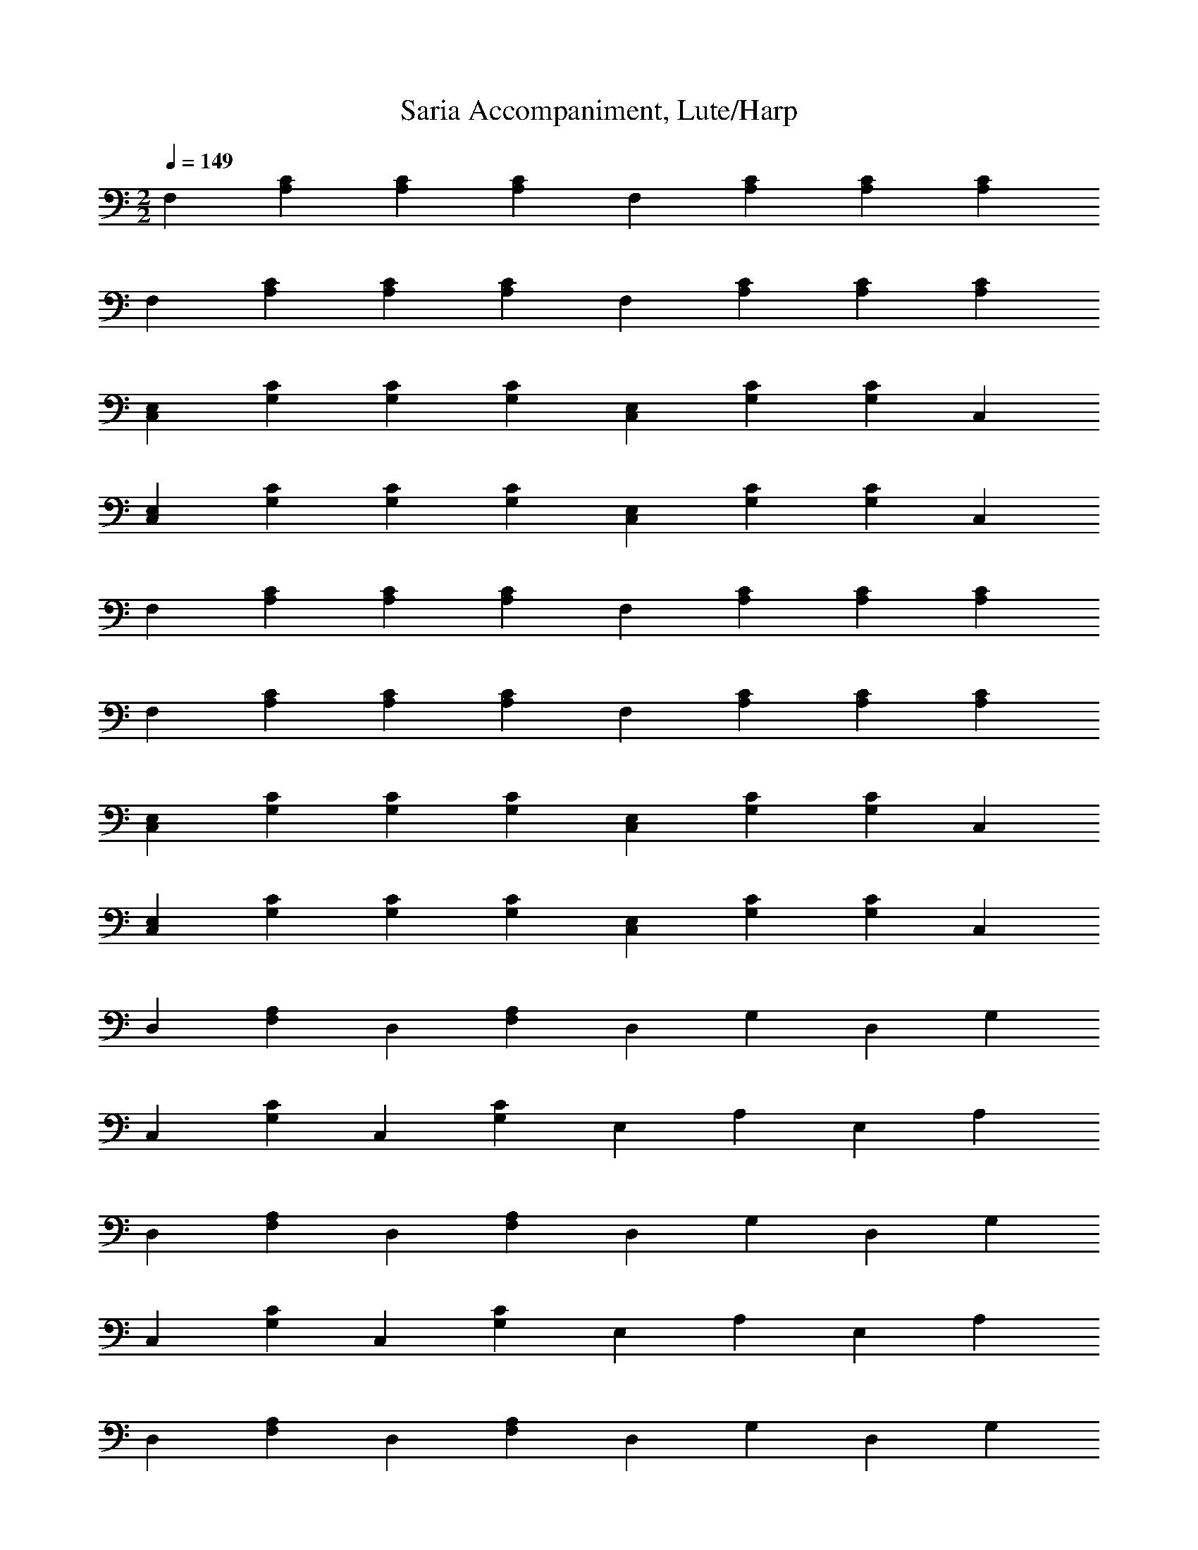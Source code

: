 X:1
x:1
T:Saria Accompaniment, Lute/Harp
z:Charbonneau, Brandywine AIM: The Caviarmy
M:2/2
L:1/4
Q:1/4=149
K:C
%z8
F,[A,C][A,C][A,C] F,[A,C][A,C][A,C]
F,[A,C][A,C][A,C] F,[A,C][A,C][A,C]
[C,E,][G,C][G,C][G,C] [C,E,][G,C][G,C]C,
[C,E,][G,C][G,C][G,C] [C,E,][G,C][G,C]C,
F,[A,C][A,C][A,C] F,[A,C][A,C][A,C]
F,[A,C][A,C][A,C] F,[A,C][A,C][A,C]
[C,E,][G,C][G,C][G,C] [C,E,][G,C][G,C]C,
[C,E,][G,C][G,C][G,C] [C,E,][G,C][G,C]C,
D,[F,A,]D,[F,A,] D,G,D,G,
C,[G,C]C,[G,C] E,A,E,A,
D,[F,A,]D,[F,A,] D,G,D,G,
C,[G,C]C,[G,C] E,A,E,A,
D,[F,A,]D,[F,A,] D,G,D,G,
C,[G,C]C,[G,C] E,A,E,A,
D,[F,A,][F,2A,2] D,[F,A,][F,2A,2]
C,[G,B,][G,2B,2] C,[G,B,][G,2B,2]
E,[A,B,] z [A,B,] E,[A,B,] z [A,B,]
E,[^G,B,][^G,B,][E,^G,B,][E,6^G,6B,4]
F,[A,C][A,C][A,C] F,[A,C][A,C][A,C]
F,[A,C][A,C][A,C] F,[A,C][A,C][A,C]
[C,E,][=G,C][=G,C][=G,C] [C,E,][=G,C][=G,C]C,
[C,E,][=G,C][=G,C][=G,C] [C,E,][=G,C][=G,C]C,
F,[A,C][A,C][A,C] F,[A,C][A,C][A,C]
F,[A,C][A,C][A,C] F,[A,C][A,C][A,C]
[C,E,][=G,C][=G,C][=G,C] [C,E,][=G,C][=G,C]C,
[C,E,][=G,C][=G,C][=G,C] [C,E,][=G,C][=G,C]C,
D,[F,A,]D,[F,A,] D,=G,D,=G,
C,[=G,C]C,[=G,C] E,A,E,A,
D,[F,A,]D,[F,A,] D,=G,D,=G,
C,[=G,C]C,[=G,C] E,A,E,A,
D,[F,A,]D,[F,A,] D,=G,D,=G,
C,[=G,C]C,[=G,C] E,A,E,A,
D,[F,A,][F,2A,2] D,[F,A,][F,2A,2]
C,[=G,B,][=G,2B,2] C,[=G,B,][=G,2B,2]
E,[A,B,] z [A,B,] E,[A,B,] z [A,B,]
E,[^G,B,][^G,B,][E,^G,B,][E,6^G,6B,4]
